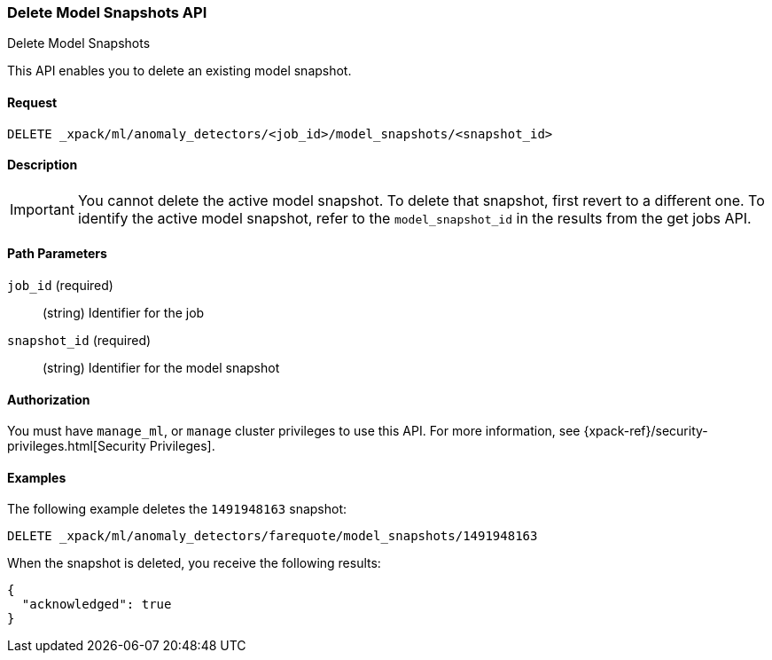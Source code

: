 [role="xpack"]
[[ml-delete-snapshot]]
=== Delete Model Snapshots API
++++
<titleabbrev>Delete Model Snapshots</titleabbrev>
++++

This API enables you to delete an existing model snapshot.


==== Request

`DELETE _xpack/ml/anomaly_detectors/<job_id>/model_snapshots/<snapshot_id>`


==== Description

IMPORTANT: You cannot delete the active model snapshot. To delete that snapshot,
first revert to a different one. To identify the active model snapshot, refer to
the `model_snapshot_id` in the results from the get jobs API.

==== Path Parameters

`job_id` (required)::
  (string) Identifier for the job

`snapshot_id` (required)::
  (string) Identifier for the model snapshot


==== Authorization

You must have `manage_ml`, or `manage` cluster privileges to use this API.
For more information, see {xpack-ref}/security-privileges.html[Security Privileges].
//<<privileges-list-cluster>>.


==== Examples

The following example deletes the `1491948163` snapshot:

[source,js]
--------------------------------------------------
DELETE _xpack/ml/anomaly_detectors/farequote/model_snapshots/1491948163
--------------------------------------------------
// CONSOLE
// TEST[skip:todo]

When the snapshot is deleted, you receive the following results:
[source,js]
----
{
  "acknowledged": true
}
----
